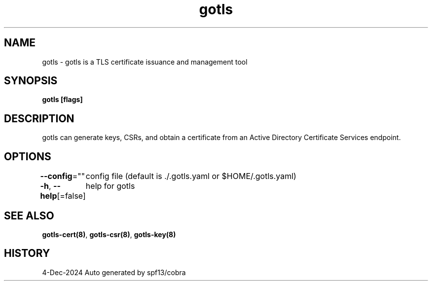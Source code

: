 .nh
.TH "gotls" "8" "Dec 2024" "Auto generated by spf13/cobra" ""

.SH NAME
.PP
gotls - gotls is a TLS certificate issuance and management tool


.SH SYNOPSIS
.PP
\fBgotls [flags]\fP


.SH DESCRIPTION
.PP
gotls can generate keys, CSRs, and obtain a certificate
from an Active Directory Certificate Services endpoint.


.SH OPTIONS
.PP
\fB--config\fP=""
	config file (default is ./.gotls.yaml or $HOME/.gotls.yaml)

.PP
\fB-h\fP, \fB--help\fP[=false]
	help for gotls


.SH SEE ALSO
.PP
\fBgotls-cert(8)\fP, \fBgotls-csr(8)\fP, \fBgotls-key(8)\fP


.SH HISTORY
.PP
4-Dec-2024 Auto generated by spf13/cobra
